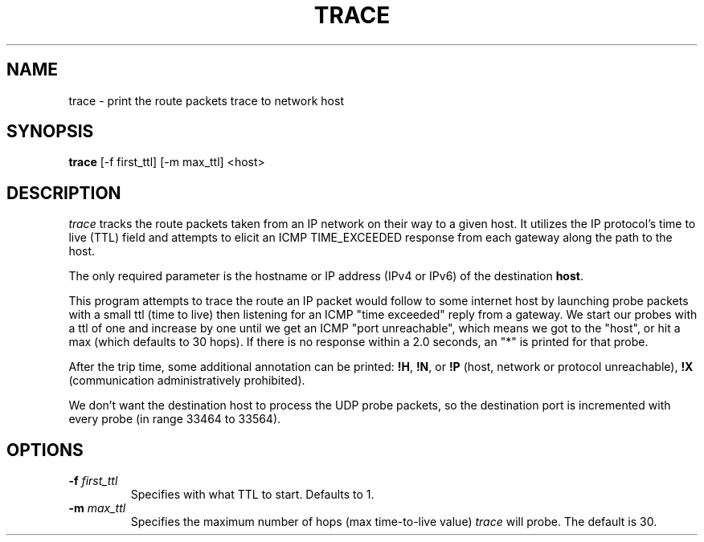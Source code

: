.TH TRACE 1 "23 April 2017" "Trace" "Trace For Linux"

.SH NAME
trace \- print the route packets trace to network host

.SH SYNOPSIS
.BR trace " [-f first_ttl] [-m max_ttl] <host>

.SH DESCRIPTION
.I trace 
tracks the route packets taken from an IP network on their
way to a given host. It utilizes the IP protocol's time to live (TTL) field
and attempts to elicit an ICMP TIME_EXCEEDED response from each gateway
along the path to the host.

The only required parameter is the hostname or IP address (IPv4 or IPv6) of the destination
.BR host \.

This program attempts to trace the route an IP packet would follow to some 
internet host by launching probe
packets with a small ttl (time to live) then listening for an
ICMP "time exceeded" reply from a gateway.  We start our probes
with a ttl of one and increase by one until we get an ICMP "port
unreachable", which means we got to the "host", or hit a max (which
defaults to 30 hops). If there is no response within a 2.0 seconds,
an "*" is printed for that probe.
.PP
After the trip time, some additional annotation can be printed:
.BR !H ,
.BR !N ,
or
.B !P
(host, network or protocol unreachable),
.B !X
(communication administratively prohibited).

We don't want the destination host to process the UDP probe packets,
so the destination port is incremented with every probe (in range 33464 to 33564).

.SH OPTIONS
.TP
.BI \-f " first_ttl"
Specifies with what TTL to start. Defaults to 1.
.TP
.BI \-m " max_ttl"
Specifies the maximum number of hops (max time-to-live value)
.I trace
will probe. The default is 30.
